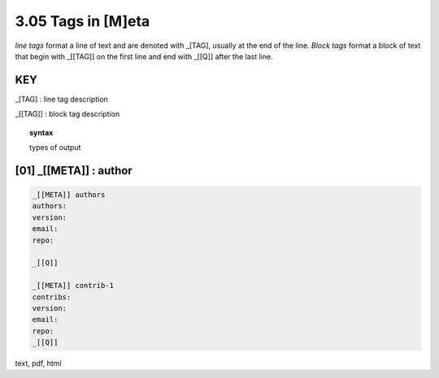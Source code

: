 3.05 Tags in [M]eta
===========================

*line tags* format a line of text and are denoted with _[TAG], usually at the
end of the line. *Block tags* format a block of text that begin with _[[TAG]]
on the first line and end with _[[Q]] after the last line. 

**KEY**  
--------------------------------------------

_[TAG] : line tag description

_[[TAG]] : block tag description

.. raw:: html

    <hr>

.. topic::  syntax

    types of output


**[01]** _[[META]] : author
------------------------------------------------

.. raw:: html

    <hr>


.. code-block:: text
     
    _[[META]] authors
    authors: 
    version:
    email:
    repo:

    _[[Q]]

    _[[META]] contrib-1
    contribs: 
    version:
    email:
    repo:
    _[[Q]]

text, pdf, html

